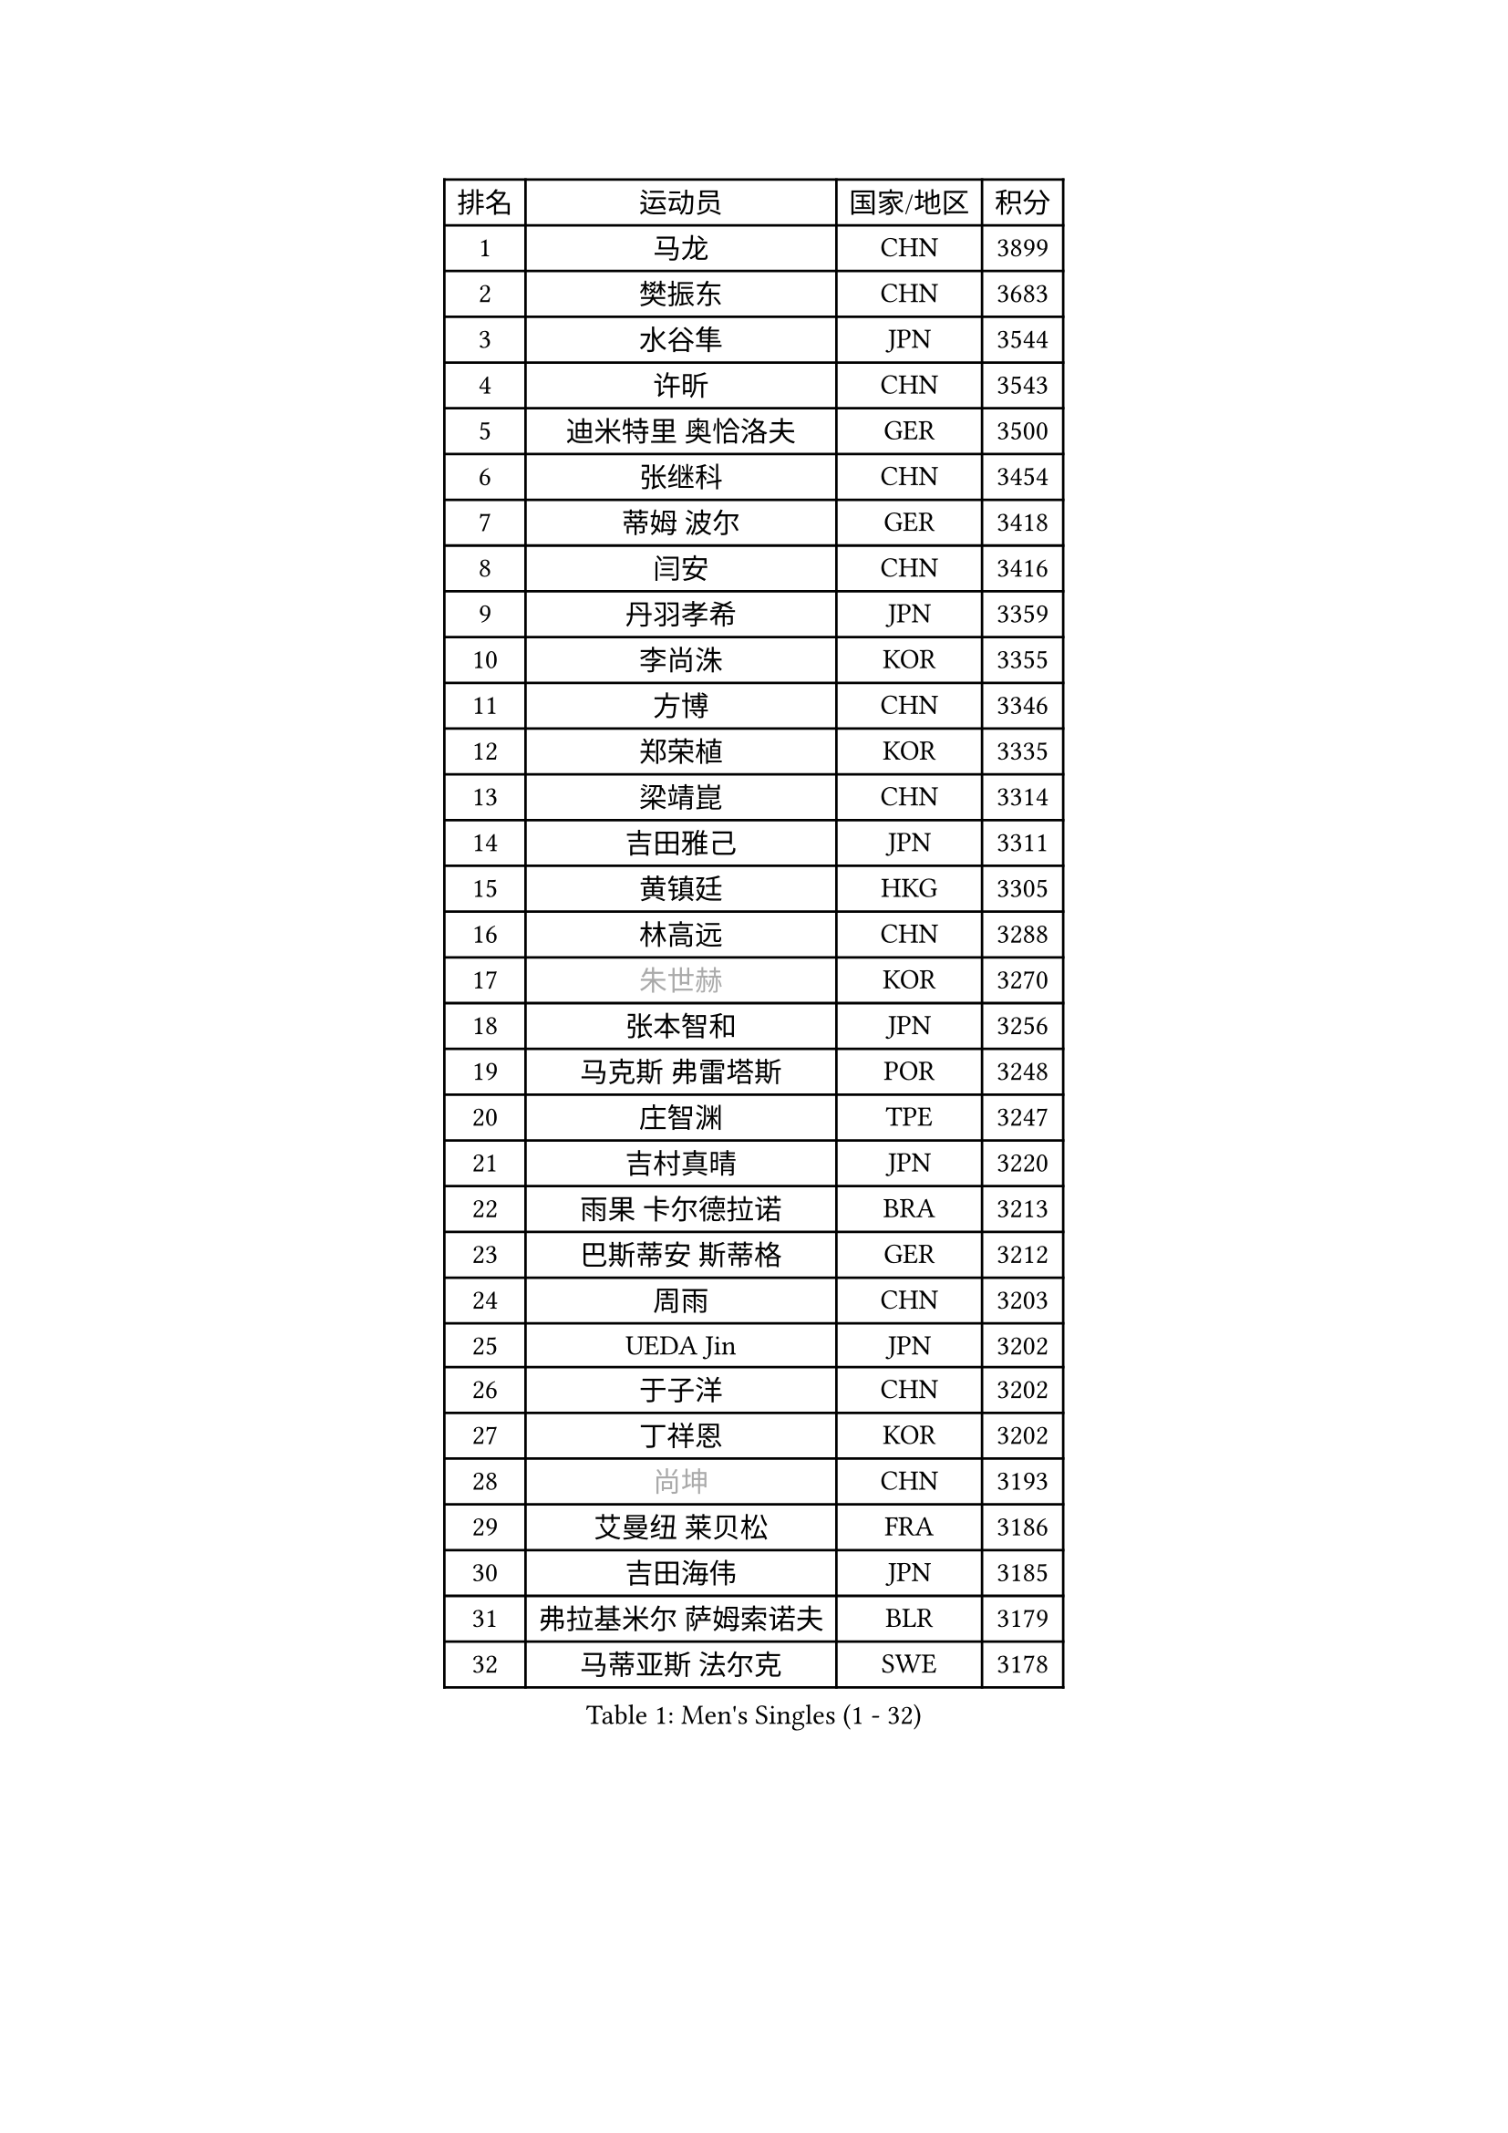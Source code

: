 
#set text(font: ("Courier New", "NSimSun"))
#figure(
  caption: "Men's Singles (1 - 32)",
    table(
      columns: 4,
      [排名], [运动员], [国家/地区], [积分],
      [1], [马龙], [CHN], [3899],
      [2], [樊振东], [CHN], [3683],
      [3], [水谷隼], [JPN], [3544],
      [4], [许昕], [CHN], [3543],
      [5], [迪米特里 奥恰洛夫], [GER], [3500],
      [6], [张继科], [CHN], [3454],
      [7], [蒂姆 波尔], [GER], [3418],
      [8], [闫安], [CHN], [3416],
      [9], [丹羽孝希], [JPN], [3359],
      [10], [李尚洙], [KOR], [3355],
      [11], [方博], [CHN], [3346],
      [12], [郑荣植], [KOR], [3335],
      [13], [梁靖崑], [CHN], [3314],
      [14], [吉田雅己], [JPN], [3311],
      [15], [黄镇廷], [HKG], [3305],
      [16], [林高远], [CHN], [3288],
      [17], [#text(gray, "朱世赫")], [KOR], [3270],
      [18], [张本智和], [JPN], [3256],
      [19], [马克斯 弗雷塔斯], [POR], [3248],
      [20], [庄智渊], [TPE], [3247],
      [21], [吉村真晴], [JPN], [3220],
      [22], [雨果 卡尔德拉诺], [BRA], [3213],
      [23], [巴斯蒂安 斯蒂格], [GER], [3212],
      [24], [周雨], [CHN], [3203],
      [25], [UEDA Jin], [JPN], [3202],
      [26], [于子洋], [CHN], [3202],
      [27], [丁祥恩], [KOR], [3202],
      [28], [#text(gray, "尚坤")], [CHN], [3193],
      [29], [艾曼纽 莱贝松], [FRA], [3186],
      [30], [吉田海伟], [JPN], [3185],
      [31], [弗拉基米尔 萨姆索诺夫], [BLR], [3179],
      [32], [马蒂亚斯 法尔克], [SWE], [3178],
    )
  )#pagebreak()

#set text(font: ("Courier New", "NSimSun"))
#figure(
  caption: "Men's Singles (33 - 64)",
    table(
      columns: 4,
      [排名], [运动员], [国家/地区], [积分],
      [33], [张禹珍], [KOR], [3177],
      [34], [卢文 菲鲁斯], [GER], [3176],
      [35], [乔纳森 格罗斯], [DEN], [3153],
      [36], [帕纳吉奥迪斯 吉奥尼斯], [GRE], [3152],
      [37], [松平健太], [JPN], [3146],
      [38], [#text(gray, "唐鹏")], [HKG], [3140],
      [39], [村松雄斗], [JPN], [3137],
      [40], [HO Kwan Kit], [HKG], [3136],
      [41], [LI Ping], [QAT], [3131],
      [42], [LAM Siu Hang], [HKG], [3123],
      [43], [SHIBAEV Alexander], [RUS], [3120],
      [44], [CHEN Weixing], [AUT], [3119],
      [45], [大岛祐哉], [JPN], [3117],
      [46], [ACHANTA Sharath Kamal], [IND], [3107],
      [47], [奥马尔 阿萨尔], [EGY], [3107],
      [48], [GERELL Par], [SWE], [3107],
      [49], [WANG Zengyi], [POL], [3105],
      [50], [夸德里 阿鲁纳], [NGR], [3104],
      [51], [TOKIC Bojan], [SLO], [3104],
      [52], [PISTEJ Lubomir], [SVK], [3101],
      [53], [朴申赫], [PRK], [3100],
      [54], [林钟勋], [KOR], [3099],
      [55], [IONESCU Ovidiu], [ROU], [3089],
      [56], [KOU Lei], [UKR], [3085],
      [57], [克里斯坦 卡尔松], [SWE], [3083],
      [58], [帕特里克 弗朗西斯卡], [GER], [3081],
      [59], [#text(gray, "李廷佑")], [KOR], [3081],
      [60], [OUAICHE Stephane], [FRA], [3077],
      [61], [WALTHER Ricardo], [GER], [3074],
      [62], [雅克布 迪亚斯], [POL], [3074],
      [63], [贝内迪克特 杜达], [GER], [3066],
      [64], [TAZOE Kenta], [JPN], [3065],
    )
  )#pagebreak()

#set text(font: ("Courier New", "NSimSun"))
#figure(
  caption: "Men's Singles (65 - 96)",
    table(
      columns: 4,
      [排名], [运动员], [国家/地区], [积分],
      [65], [吉村和弘], [JPN], [3064],
      [66], [周恺], [CHN], [3064],
      [67], [利亚姆 皮切福德], [ENG], [3061],
      [68], [特里斯坦 弗洛雷], [FRA], [3058],
      [69], [罗伯特 加尔多斯], [AUT], [3057],
      [70], [LIAO Cheng-Ting], [TPE], [3053],
      [71], [MATTENET Adrien], [FRA], [3050],
      [72], [LUNDQVIST Jens], [SWE], [3050],
      [73], [安东 卡尔伯格], [SWE], [3050],
      [74], [西蒙 高兹], [FRA], [3049],
      [75], [DRINKHALL Paul], [ENG], [3049],
      [76], [MONTEIRO Joao], [POR], [3044],
      [77], [赵胜敏], [KOR], [3043],
      [78], [ZHMUDENKO Yaroslav], [UKR], [3043],
      [79], [斯特凡 菲格尔], [AUT], [3035],
      [80], [MACHI Asuka], [JPN], [3034],
      [81], [周启豪], [CHN], [3029],
      [82], [高宁], [SGP], [3028],
      [83], [DESAI Harmeet], [IND], [3027],
      [84], [#text(gray, "WANG Xi")], [GER], [3026],
      [85], [KIZUKURI Yuto], [JPN], [3024],
      [86], [阿德里安 克里桑], [ROU], [3024],
      [87], [SZOCS Hunor], [ROU], [3019],
      [88], [WANG Eugene], [CAN], [3018],
      [89], [蒂亚戈 阿波罗尼亚], [POR], [3016],
      [90], [江天一], [HKG], [3015],
      [91], [森园政崇], [JPN], [3007],
      [92], [陈建安], [TPE], [3007],
      [93], [金珉锡], [KOR], [3003],
      [94], [PERSSON Jon], [SWE], [2998],
      [95], [及川瑞基], [JPN], [2997],
      [96], [ROBINOT Quentin], [FRA], [2994],
    )
  )#pagebreak()

#set text(font: ("Courier New", "NSimSun"))
#figure(
  caption: "Men's Singles (97 - 128)",
    table(
      columns: 4,
      [排名], [运动员], [国家/地区], [积分],
      [97], [诺沙迪 阿拉米扬], [IRI], [2991],
      [98], [TAKAKIWA Taku], [JPN], [2987],
      [99], [ANDERSSON Harald], [SWE], [2987],
      [100], [KANG Dongsoo], [KOR], [2984],
      [101], [MATSUYAMA Yuki], [JPN], [2984],
      [102], [安德烈 加奇尼], [CRO], [2981],
      [103], [汪洋], [SVK], [2976],
      [104], [KIM Donghyun], [KOR], [2974],
      [105], [#text(gray, "HE Zhiwen")], [ESP], [2973],
      [106], [RYUZAKI Tonin], [JPN], [2972],
      [107], [HABESOHN Daniel], [AUT], [2971],
      [108], [PARK Ganghyeon], [KOR], [2963],
      [109], [ELOI Damien], [FRA], [2963],
      [110], [PUCAR Tomislav], [CRO], [2960],
      [111], [FANG Yinchi], [CHN], [2954],
      [112], [FLORAS Robert], [POL], [2953],
      [113], [ALAMIAN Nima], [IRI], [2953],
      [114], [KONECNY Tomas], [CZE], [2952],
      [115], [BOBOCICA Mihai], [ITA], [2946],
      [116], [CASSIN Alexandre], [FRA], [2945],
      [117], [SAKAI Asuka], [JPN], [2943],
      [118], [王楚钦], [CHN], [2940],
      [119], [VLASOV Grigory], [RUS], [2939],
      [120], [#text(gray, "CHEN Feng")], [SGP], [2936],
      [121], [ZHAI Yujia], [DEN], [2936],
      [122], [ANTHONY Amalraj], [IND], [2934],
      [123], [神巧也], [JPN], [2934],
      [124], [MONTEIRO Thiago], [BRA], [2933],
      [125], [PARK Jeongwoo], [KOR], [2932],
      [126], [JANCARIK Lubomir], [CZE], [2930],
      [127], [ORT Kilian], [GER], [2928],
      [128], [帕特里克 鲍姆], [GER], [2928],
    )
  )
